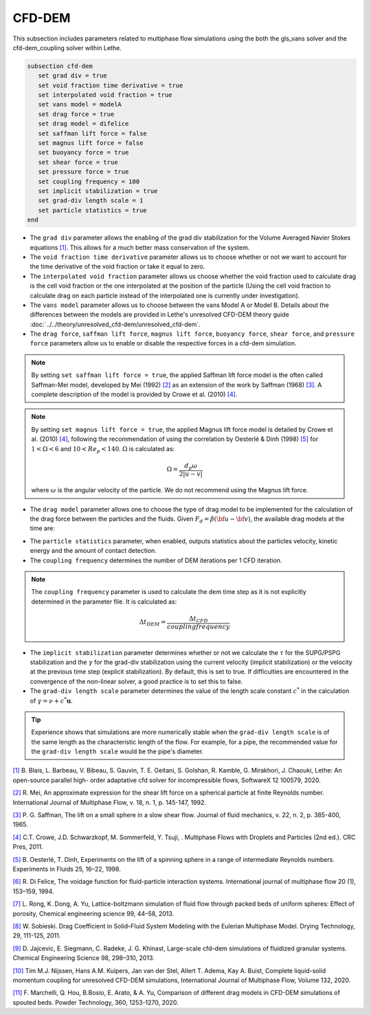 ***********************************************
CFD-DEM
***********************************************
This subsection includes parameters related to multiphase flow simulations using the both the gls_vans solver and the cfd-dem_coupling solver within Lethe.

.. code-block:: text

   subsection cfd-dem
      set grad div = true
      set void fraction time derivative = true
      set interpolated void fraction = true
      set vans model = modelA
      set drag force = true
      set drag model = difelice
      set saffman lift force = false
      set magnus lift force = false
      set buoyancy force = true
      set shear force = true
      set pressure force = true
      set coupling frequency = 100
      set implicit stabilization = true
      set grad-div length scale = 1
      set particle statistics = true
   end


* The ``grad div`` parameter allows the enabling of the grad div stabilization for the Volume Averaged Navier Stokes equations `[1] <https://doi.org/10.1016/j.softx.2020.100579>`_. This allows for a much better mass conservation of the system.
* The ``void fraction time derivative`` parameter allows us to choose whether or not we want to account for the time derivative of the void fraction or take it equal to zero.
* The ``interpolated void fraction`` parameter allows us choose whether the void fraction used to calculate drag is the cell void fraction or the one interpolated at the position of the particle (Using the cell void fraction to calculate drag on each particle instead of the interpolated one is currently under investigation).
* The ``vans model`` parameter allows us to choose between the vans Model A or Model B. Details about the differences between the models are provided in Lethe's unresolved CFD-DEM theory guide :doc:`../../theory/unresolved_cfd-dem/unresolved_cfd-dem`.
* The ``drag force``, ``saffman lift force``, ``magnus lift force``, ``buoyancy force``, ``shear force``, and ``pressure force`` parameters allow us to enable or disable the respective forces in a cfd-dem simulation.

.. note::
    By setting ``set saffman lift force = true``, the applied Saffman lift force model is the often called Saffman-Mei model, developed by Mei (1992) `[2] <https://doi.org/10.1016/0301-9322(92)90012-6>`_ as an extension of the work by Saffman (1968) `[3] <https://doi.org/10.1017/S0022112065000824>`_. A complete description of the model is provided by Crowe et al. (2010) `[4] <https://doi.org/10.1201/b11103>`_.

.. note::
    By setting ``set magnus lift force = true``, the applied Magnus lift force model is detailed by Crowe et al. (2010) `[4] <https://doi.org/10.1201/b11103>`_, following the recommendation of using the correlation by Oesterlé & Dinh (1998) `[5] <https://doi.org/10.1007/s003480050203>`_ for :math:`1 < \Omega < 6` and :math:`10 < Re_p < 140`. :math:`\Omega` is calculated as:

    .. math::
        \Omega = \frac{d_p \omega}{2 \left | u - v \right |}

    where :math:`\omega` is the angular velocity of the particle. We do not recommend using the Magnus lift force.

* The ``drag model`` parameter allows one to choose the type of drag model to be implemented for the calculation of the drag force between the particles and the fluids. Given :math:`F_d = \beta (\bf{u} - \bf{v})`, the available drag models at the time are:

.. csv-table::
   :file: tables/drag_models_unresolved_cfd-dem.csv
   :header-rows: 1
   :align: center

* The ``particle statistics`` parameter, when enabled, outputs statistics about the particles velocity, kinetic energy and the amount of contact detection.
* The ``coupling frequency`` determines the number of DEM iterations per 1 CFD iteration.

.. note::
   The ``coupling frequency`` parameter is used to calculate the dem time step as it is not explicitly determined in the parameter file. It is calculated as: 

   .. math::
      \Delta t_{DEM} = \frac{\Delta t_{CFD}}{coupling frequency}

* The ``implicit stabilization`` parameter determines whether or not we calculate the :math:`\tau` for the SUPG/PSPG stabilization and the :math:`\gamma` for the grad-div stabilization using the current velocity (implicit stabilization) or the velocity at the previous time step (explicit stabilization). By default, this is set to true. If difficulties are encountered in the convergence of the non-linear solver, a good practice is to set this to false.
* The ``grad-div length scale`` parameter determines the value of the length scale constant :math:`c^*` in the calculation of :math:`\gamma = \nu + c^* \mathbf{u}`.

.. tip::
   Experience shows that simulations are more numerically stable when the ``grad-div length scale`` is of the same length as the characteristic length of the flow. For example, for a pipe, the recommended value for the ``grad-div length scale`` would be the pipe's diameter.

`[1] <https://doi.org/10.1016/j.softx.2020.100579>`_ B. Blais, L. Barbeau, V. Bibeau, S. Gauvin, T. E. Geitani, S. Golshan, R. Kamble, G. Mirakhori, J. Chaouki, Lethe: An open-source parallel high- order adaptative cfd solver for incompressible flows, SoftwareX 12 100579, 2020.

`[2] <https://doi.org/10.1016/0301-9322(92)90012-6>`_ R. Mei, An approximate expression for the shear lift force on a spherical particle at finite Reynolds number. International Journal of Multiphase Flow, v. 18, n. 1, p. 145-147, 1992.

`[3] <https://doi.org/10.1017/S0022112065000824>`_ P. G. Saffman, The lift on a small sphere in a slow shear flow. Journal of fluid mechanics, v. 22, n. 2, p. 385-400, 1965.

`[4] <https://doi.org/10.1201/b11103>`_ C.T. Crowe, J.D. Schwarzkopf, M. Sommerfeld, Y. Tsuji, . Multiphase Flows with Droplets and Particles (2nd ed.). CRC Pres, 2011.

`[5] <https://doi.org/10.1007/s003480050203>`_ B. Oesterlé, T. Dinh, Experiments on the lift of a spinning sphere in a range of intermediate Reynolds numbers. Experiments in Fluids 25, 16–22, 1998.

`[6] <https://doi.org/10.1016/0301-9322(94)90011-6>`_ R. Di Felice, The voidage function for fluid-particle interaction systems. International journal of multiphase flow 20 (1), 153–159, 1994.

`[7] <https://doi.org/10.1016/j.ces.2013.05.036>`_ L. Rong, K. Dong, A. Yu, Lattice-boltzmann simulation of fluid flow through packed beds of uniform spheres: Effect of porosity, Chemical engineering science 99, 44–58, 2013.

`[8] <https://doi.org/10.1080/07373937.2010.482714>`_ W. Sobieski. Drag Coefficient in Solid–Fluid System Modeling with the Eulerian Multiphase Model. Drying Technology, 29, 111-125, 2011.

`[9] <https://doi.org/10.1016/j.ces.2013.05.014>`_  D. Jajcevic, E. Siegmann, C. Radeke, J. G. Khinast, Large-scale cfd–dem simulations of fluidized granular systems. Chemical Engineering Science 98, 298–310, 2013.

`[10] <https://doi.org/10.1016/j.ijmultiphaseflow.2020.103425>`_ Tim M.J. Nijssen, Hans A.M. Kuipers, Jan van der Stel, Allert T. Adema, Kay A. Buist, Complete liquid-solid momentum coupling for unresolved CFD-DEM simulations, International Journal of Multiphase Flow, Volume 132, 2020.

`[11] <https://doi.org/10.1016/j.powtec.2019.10.058>`_ F. Marchelli, Q. Hou, B.Bosio, E. Arato, & A. Yu, Comparison of different drag models in CFD-DEM simulations of spouted beds. Powder Technology, 360, 1253-1270, 2020.
